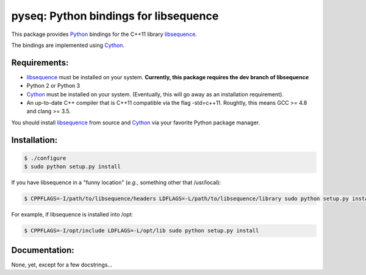 pyseq: Python bindings for libsequence
***************************************************************

This package provides Python_ bindings for the C++11 library libsequence_.

The bindings are implemented using Cython_.

Requirements:
===================================

* libsequence_ must be installed on your system.  **Currently, this package requires the dev branch of libsequence**
* Python 2 or Python 3
* Cython_ must be installed on your system.  (Eventually, this will go away as an installation requirement).
* An up-to-date C++ compiler that is C++11 compatible via the flag -std=c++11.  Roughtly, this means GCC >= 4.8 and clang >= 3.5.

You should install libsequence_ from source and Cython_ via your favorite Python package manager.

Installation:
=======================

.. code-block:: bash

   $ ./configure
   $ sudo python setup.py install

If you have libsequence in a "funny location" (*e.g.*, something other that /usr/local):

.. code-block:: bash

   $ CPPFLAGS=-I/path/to/libsequence/headers LDFLAGS=-L/path/to/libsequence/library sudo python setup.py install

For example, if libsequence is installed into /opt:

.. code-block:: bash

   $ CPPFLAGS=-I/opt/include LDFLAGS=-L/opt/lib sudo python setup.py install

Documentation:
======================

None, yet, except for a few docstrings...

.. _libsequence: http://molpopgen.github.io/libsequence/
.. _Cython: http://www.cython.org/
.. _Python: http://www.cython.org/
